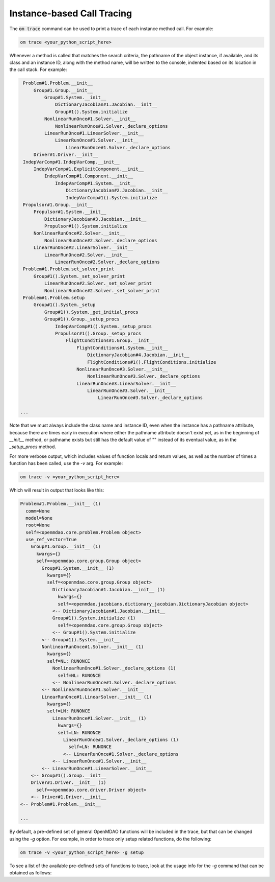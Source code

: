 .. _instbasedtrace:

***************************
Instance-based Call Tracing
***************************

The :code:`om trace` command can be used to print a trace of each instance method call.  For example:

.. code-block:: none

   om trace <your_python_script_here>


Whenever a method is called that matches the search criteria, the pathname of the object instance, if
available, and its class and an instance ID, along with the method name, will be written to the
console, indented based on its location in the call stack. For example:


.. code-block:: none

    Problem#1.Problem.__init__
        Group#1.Group.__init__
            Group#1.System.__init__
                DictionaryJacobian#1.Jacobian.__init__
                Group#1().System.initialize
            NonlinearRunOnce#1.Solver.__init__
                NonlinearRunOnce#1.Solver._declare_options
            LinearRunOnce#1.LinearSolver.__init__
                LinearRunOnce#1.Solver.__init__
                    LinearRunOnce#1.Solver._declare_options
        Driver#1.Driver.__init__
    IndepVarComp#1.IndepVarComp.__init__
        IndepVarComp#1.ExplicitComponent.__init__
            IndepVarComp#1.Component.__init__
                IndepVarComp#1.System.__init__
                    DictionaryJacobian#2.Jacobian.__init__
                    IndepVarComp#1().System.initialize
    Propulsor#1.Group.__init__
        Propulsor#1.System.__init__
            DictionaryJacobian#3.Jacobian.__init__
            Propulsor#1().System.initialize
        NonlinearRunOnce#2.Solver.__init__
            NonlinearRunOnce#2.Solver._declare_options
        LinearRunOnce#2.LinearSolver.__init__
            LinearRunOnce#2.Solver.__init__
                LinearRunOnce#2.Solver._declare_options
    Problem#1.Problem.set_solver_print
        Group#1().System._set_solver_print
            LinearRunOnce#2.Solver._set_solver_print
            NonlinearRunOnce#2.Solver._set_solver_print
    Problem#1.Problem.setup
        Group#1().System._setup
            Group#1().System._get_initial_procs
            Group#1().Group._setup_procs
                IndepVarComp#1().System._setup_procs
                Propulsor#1().Group._setup_procs
                    FlightConditions#1.Group.__init__
                        FlightConditions#1.System.__init__
                            DictionaryJacobian#4.Jacobian.__init__
                            FlightConditions#1().FlightConditions.initialize
                        NonlinearRunOnce#3.Solver.__init__
                            NonlinearRunOnce#3.Solver._declare_options
                        LinearRunOnce#3.LinearSolver.__init__
                            LinearRunOnce#3.Solver.__init__
                                LinearRunOnce#3.Solver._declare_options

   ...


Note that we must always include the class name and instance ID, even when the instance has a pathname
attribute, because there are times early in execution where either the pathname attribute doesn't exist
yet, as in the beginning of `__init__` method, or pathname exists but still has the default value of ""
instead of its eventual value, as in the `_setup_procs` method.

For more verbose output, which includes values of function locals and return values, as well as
the number of times a function has been called, use the `-v` arg. For example:

.. code-block:: none

   om trace -v <your_python_script_here>


Which will result in output that looks like this:

.. code-block:: none

    Problem#1.Problem.__init__ (1)
      comm=None
      model=None
      root=None
      self=<openmdao.core.problem.Problem object>
      use_ref_vector=True
        Group#1.Group.__init__ (1)
          kwargs={}
          self=<openmdao.core.group.Group object>
            Group#1.System.__init__ (1)
              kwargs={}
              self=<openmdao.core.group.Group object>
                DictionaryJacobian#1.Jacobian.__init__ (1)
                  kwargs={}
                  self=<openmdao.jacobians.dictionary_jacobian.DictionaryJacobian object>
                <-- DictionaryJacobian#1.Jacobian.__init__
                Group#1().System.initialize (1)
                  self=<openmdao.core.group.Group object>
                <-- Group#1().System.initialize
            <-- Group#1().System.__init__
            NonlinearRunOnce#1.Solver.__init__ (1)
              kwargs={}
              self=NL: RUNONCE
                NonlinearRunOnce#1.Solver._declare_options (1)
                  self=NL: RUNONCE
                <-- NonlinearRunOnce#1.Solver._declare_options
            <-- NonlinearRunOnce#1.Solver.__init__
            LinearRunOnce#1.LinearSolver.__init__ (1)
              kwargs={}
              self=LN: RUNONCE
                LinearRunOnce#1.Solver.__init__ (1)
                  kwargs={}
                  self=LN: RUNONCE
                    LinearRunOnce#1.Solver._declare_options (1)
                      self=LN: RUNONCE
                    <-- LinearRunOnce#1.Solver._declare_options
                <-- LinearRunOnce#1.Solver.__init__
            <-- LinearRunOnce#1.LinearSolver.__init__
        <-- Group#1().Group.__init__
        Driver#1.Driver.__init__ (1)
          self=<openmdao.core.driver.Driver object>
        <-- Driver#1.Driver.__init__
    <-- Problem#1.Problem.__init__

    ...



By default, a pre-defined set of general OpenMDAO functions will be included in the trace,
but that can be changed using the `-g` option.  For example, in order to trace only
setup related functions, do the following:

.. code-block:: none

   om trace -v <your_python_script_here> -g setup


To see a list of the available pre-defined sets of functions to trace, look at the usage info
for the `-g` command that can be obtained as follows:

.. embed-shell-cmd::
    :cmd: om trace -h

